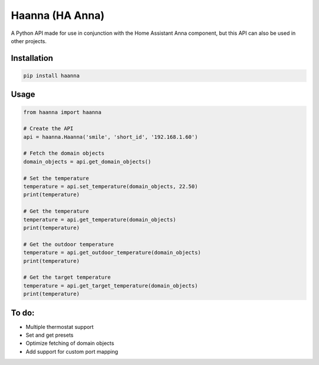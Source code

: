 Haanna (HA Anna)
----------------
A Python API made for use in conjunction with the Home Assistant Anna component, but this API can also be used in other projects.

Installation
""""""""""""
.. code-block:: bash

  pip install haanna

..

Usage
"""""

.. code-block:: python3

  from haanna import haanna

  # Create the API
  api = haanna.Haanna('smile', 'short_id', '192.168.1.60')

  # Fetch the domain objects
  domain_objects = api.get_domain_objects()

  # Set the temperature
  temperature = api.set_temperature(domain_objects, 22.50)
  print(temperature)

  # Get the temperature
  temperature = api.get_temperature(domain_objects)
  print(temperature)

  # Get the outdoor temperature
  temperature = api.get_outdoor_temperature(domain_objects)
  print(temperature)

  # Get the target temperature
  temperature = api.get_target_temperature(domain_objects)
  print(temperature)

..

To do:
""""""
- Multiple thermostat support
- Set and get presets
- Optimize fetching of domain objects
- Add support for custom port mapping